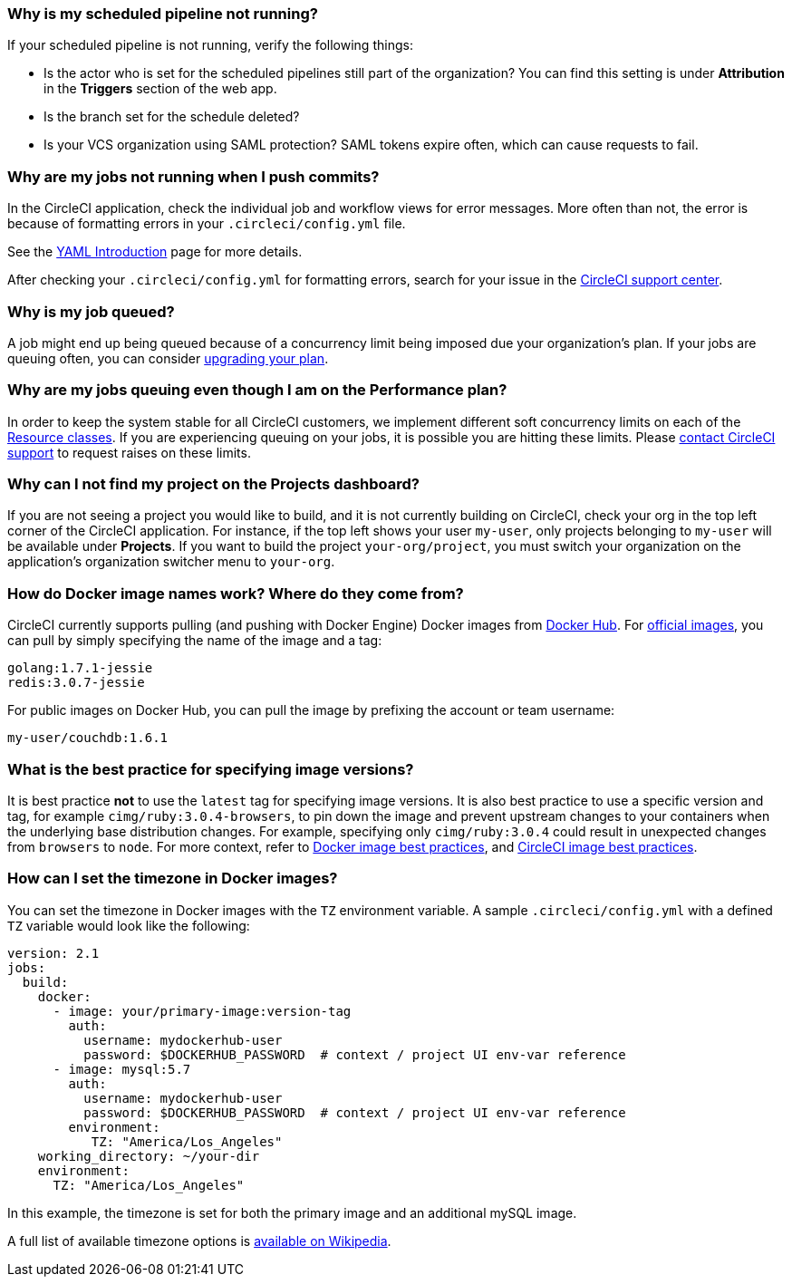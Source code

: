 [#why-is-my-scheduled-pipeline-not-running]
=== Why is my scheduled pipeline not running?

If your scheduled pipeline is not running, verify the following things:

- Is the actor who is set for the scheduled pipelines still part of the organization? You can find this setting is under **Attribution** in the **Triggers** section of the web app.
- Is the branch set for the schedule deleted?
- Is your VCS organization using SAML protection? SAML tokens expire often, which can cause requests to fail.

[#jobs-not-running-when-push-commits]
=== Why are my jobs not running when I push commits?

In the CircleCI application, check the individual job and workflow views for error messages. More often than not, the error is because of formatting errors in your `.circleci/config.yml` file.

See the xref:introduction-to-yaml-configurations#[YAML Introduction] page for more details.

After checking your `.circleci/config.yml` for formatting errors, search for your issue in the link:https://support.circleci.com/hc/en-us[CircleCI support center].

[#why-is-my-job-queued]
=== Why is my job queued?

A job might end up being queued because of a concurrency limit being imposed due your organization's plan. If your jobs are queuing often, you can consider link:https://circleci.com/pricing/[upgrading your plan].

[#why-are-my-jobs-queuing-performance-plan]
=== Why are my jobs queuing even though I am on the Performance plan?

In order to keep the system stable for all CircleCI customers, we implement different soft concurrency limits on each of the xref:configuration-reference#resourceclass[Resource classes]. If you are experiencing queuing on your jobs, it is possible you are hitting these limits. Please link:https://support.circleci.com/hc/en-us/requests/new[contact CircleCI support] to request raises on these limits.

[#find-project-projects-dashboard]
=== Why can I not find my project on the Projects dashboard?

If you are not seeing a project you would like to build, and it is not currently building on CircleCI, check your org in the top left corner of the CircleCI application. For instance, if the top left shows your user `my-user`, only projects belonging to `my-user` will be available under *Projects*.  If you want to build the project `your-org/project`, you must switch your organization on the application's organization switcher menu to `your-org`.

[#how-do-docker-image-names-work]
=== How do Docker image names work? Where do they come from?

CircleCI currently supports pulling (and pushing with Docker Engine) Docker images from link:https://hub.docker.com/[Docker Hub]. For link:https://hub.docker.com/explore/[official images], you can pull by simply specifying the name of the image and a tag:

----
golang:1.7.1-jessie
redis:3.0.7-jessie
----

For public images on Docker Hub, you can pull the image by prefixing the account or team username:

----
my-user/couchdb:1.6.1
----

[#best-practice-for-specifying-image-versions]
=== What is the best practice for specifying image versions?

It is best practice *not* to use the `latest` tag for specifying image versions. It is also best practice to use a specific version and tag, for example `cimg/ruby:3.0.4-browsers`, to pin down the image and prevent upstream changes to your containers when the underlying base distribution changes. For example, specifying only `cimg/ruby:3.0.4` could result in unexpected changes from `browsers` to `node`. For more context, refer to xref:using-docker#docker-image-best-practices[Docker image best practices], and xref:circleci-images#best-practices[CircleCI image best practices].

[#set-the-timezone-in-docker-images]
=== How can I set the timezone in Docker images?

You can set the timezone in Docker images with the `TZ` environment variable. A sample `.circleci/config.yml` with a defined `TZ` variable would look like the following:

[source,yaml]
----
version: 2.1
jobs:
  build:
    docker:
      - image: your/primary-image:version-tag
        auth:
          username: mydockerhub-user
          password: $DOCKERHUB_PASSWORD  # context / project UI env-var reference
      - image: mysql:5.7
        auth:
          username: mydockerhub-user
          password: $DOCKERHUB_PASSWORD  # context / project UI env-var reference
        environment:
           TZ: "America/Los_Angeles"
    working_directory: ~/your-dir
    environment:
      TZ: "America/Los_Angeles"
----

In this example, the timezone is set for both the primary image and an additional mySQL image.

A full list of available timezone options is link:https://en.wikipedia.org/wiki/List_of_tz_database_time_zones[available on Wikipedia].